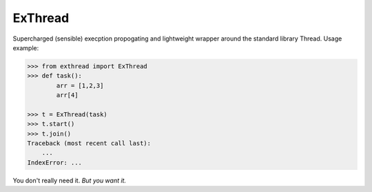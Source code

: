 ExThread
========

Supercharged (sensible) execption propogating and lightweight
wrapper around the standard library Thread. Usage example:

.. code-block:: python

    >>> from exthread import ExThread
    >>> def task():
            arr = [1,2,3]
            arr[4]

    >>> t = ExThread(task)
    >>> t.start()
    >>> t.join()
    Traceback (most recent call last):
        ...
    IndexError: ...

You don't really need it. *But you want it.*
